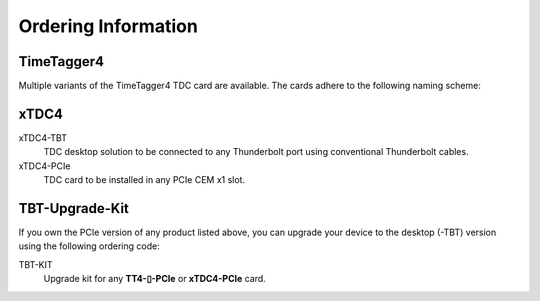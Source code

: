 Ordering Information
====================

TimeTagger4
-----------

Multiple variants of the TimeTagger4 TDC card are available. The cards adhere
to the following naming scheme:

.. image:: _figures/TT4_ordering_scheme.*

xTDC4
-----
xTDC4-TBT
    TDC desktop solution to be connected to any Thunderbolt port using 
    conventional Thunderbolt cables.

xTDC4-PCIe
    TDC card to be installed in any PCIe CEM x1 slot.


TBT-Upgrade-Kit
---------------

If you own the PCIe version of any product listed above, you can upgrade your
device to the desktop (-TBT) version using the following ordering code:

TBT-KIT
    Upgrade kit for any **TT4-▯-PCIe** or **xTDC4-PCIe** card.